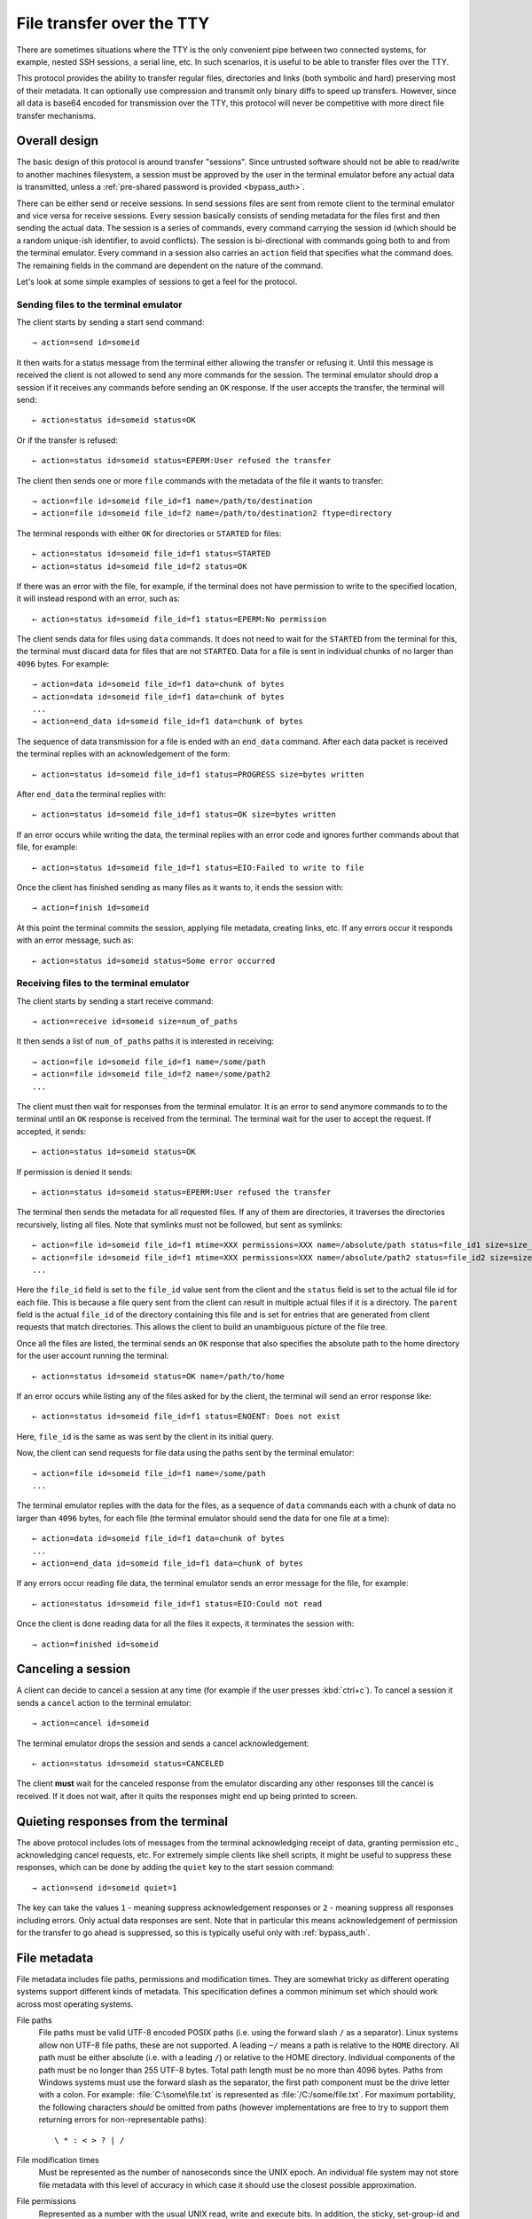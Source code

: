 File transfer over the TTY
===============================

There are sometimes situations where the TTY is the only convenient pipe
between two connected systems, for example, nested SSH sessions, a serial
line, etc. In such scenarios, it is useful to be able to transfer files
over the TTY.

This protocol provides the ability to transfer regular files, directories and
links (both symbolic and hard) preserving most of their metadata. It can
optionally use compression and transmit only binary diffs to speed up
transfers. However, since all data is base64 encoded for transmission over the
TTY, this protocol will never be competitive with more direct file transfer
mechanisms.

Overall design
----------------

The basic design of this protocol is around transfer "sessions". Since
untrusted software should not be able to read/write to another machines
filesystem, a session must be approved by the user in the terminal emulator
before any actual data is transmitted, unless a :ref:`pre-shared password is
provided <bypass_auth>`.

There can be either send or receive sessions. In send sessions files are sent
from remote client to the terminal emulator and vice versa for receive sessions.
Every session basically consists of sending metadata for the files first and
then sending the actual data. The session is a series of commands, every command
carrying the session id (which should be a random unique-ish identifier, to
avoid conflicts). The session is bi-directional with commands going both to and
from the terminal emulator. Every command in a session also carries an
``action`` field that specifies what the command does. The remaining fields in
the command are dependent on the nature of the command.

Let's look at some simple examples of sessions to get a feel for the protocol.


Sending files to the terminal emulator
^^^^^^^^^^^^^^^^^^^^^^^^^^^^^^^^^^^^^^^^^^^^

The client starts by sending a start send command::

    → action=send id=someid

It then waits for a status message from the terminal either
allowing the transfer or refusing it. Until this message is received
the client is not allowed to send any more commands for the session.
The terminal emulator should drop a session if it receives any commands
before sending an ``OK`` response. If the user accepts the transfer,
the terminal will send::

    ← action=status id=someid status=OK

Or if the transfer is refused::

    ← action=status id=someid status=EPERM:User refused the transfer

The client then sends one or more ``file`` commands with the metadata of the file it wants
to transfer::

    → action=file id=someid file_id=f1 name=/path/to/destination
    → action=file id=someid file_id=f2 name=/path/to/destination2 ftype=directory

The terminal responds with either ``OK`` for directories or ``STARTED`` for
files::

    ← action=status id=someid file_id=f1 status=STARTED
    ← action=status id=someid file_id=f2 status=OK

If there was an error with the file, for example, if the terminal does not have
permission to write to the specified location, it will instead respond with an
error, such as::

    ← action=status id=someid file_id=f1 status=EPERM:No permission

The client sends data for files using ``data`` commands. It does not need to
wait for the ``STARTED`` from the terminal for this, the terminal must discard data
for files that are not ``STARTED``. Data for a file is sent in individual
chunks of no larger than ``4096`` bytes. For example::


    → action=data id=someid file_id=f1 data=chunk of bytes
    → action=data id=someid file_id=f1 data=chunk of bytes
    ...
    → action=end_data id=someid file_id=f1 data=chunk of bytes

The sequence of data transmission for a file is ended with an ``end_data``
command. After each data packet is received the terminal replies with
an acknowledgement of the form::

    ← action=status id=someid file_id=f1 status=PROGRESS size=bytes written

After ``end_data`` the terminal replies with::

    ← action=status id=someid file_id=f1 status=OK size=bytes written

If an error occurs while writing the data, the terminal replies with an error
code and ignores further commands about that file, for example::

    ← action=status id=someid file_id=f1 status=EIO:Failed to write to file

Once the client has finished sending as many files as it wants to, it ends
the session with::

    → action=finish id=someid

At this point the terminal commits the session, applying file metadata,
creating links, etc. If any errors occur it responds with an error message,
such as::

    ← action=status id=someid status=Some error occurred


Receiving files to the terminal emulator
^^^^^^^^^^^^^^^^^^^^^^^^^^^^^^^^^^^^^^^^^^^^

The client starts by sending a start receive command::

    → action=receive id=someid size=num_of_paths

It then sends a list of ``num_of_paths`` paths it is interested in
receiving::

    → action=file id=someid file_id=f1 name=/some/path
    → action=file id=someid file_id=f2 name=/some/path2
    ...

The client must then wait for responses from the terminal emulator. It
is an error to send anymore commands to to the terminal until an ``OK``
response is received from the terminal. The terminal wait for the user to accept
the request. If accepted, it sends::

    ← action=status id=someid status=OK

If permission is denied it sends::

    ← action=status id=someid status=EPERM:User refused the transfer

The terminal then sends the metadata for all requested files. If any of them
are directories, it traverses the directories recursively, listing all files.
Note that symlinks must not be followed, but sent as symlinks::

    ← action=file id=someid file_id=f1 mtime=XXX permissions=XXX name=/absolute/path status=file_id1 size=size_in_bytes file_type=type parent=file_id of parent
    ← action=file id=someid file_id=f1 mtime=XXX permissions=XXX name=/absolute/path2 status=file_id2 size=size_in_bytes file_type=type parent=file_id of parent
    ...

Here the ``file_id`` field is set to the ``file_id`` value sent from the client
and the ``status`` field is set to the actual file id for each file. This is
because a file query sent from the client can result in multiple actual files if
it is a directory. The ``parent`` field is the actual ``file_id`` of the directory
containing this file and is set for entries that are generated from client
requests that match directories. This allows the client to build an unambiguous picture
of the file tree.

Once all the files are listed, the terminal sends an ``OK`` response that also
specifies the absolute path to the home directory for the user account running
the terminal::

    ← action=status id=someid status=OK name=/path/to/home

If an error occurs while listing any of the files asked for by the client,
the terminal will send an error response like::

    ← action=status id=someid file_id=f1 status=ENOENT: Does not exist

Here, ``file_id`` is the same as was sent by the client in its initial query.

Now, the client can send requests for file data using the paths sent by the
terminal emulator::

    → action=file id=someid file_id=f1 name=/some/path
    ...

The terminal emulator replies with the data for the files, as a sequence of
``data`` commands each with a chunk of data no larger than ``4096`` bytes,
for each file (the terminal emulator should send the data for
one file at a time)::


    ← action=data id=someid file_id=f1 data=chunk of bytes
    ...
    ← action=end_data id=someid file_id=f1 data=chunk of bytes

If any errors occur reading file data, the terminal emulator sends an error
message for the file, for example::

    ← action=status id=someid file_id=f1 status=EIO:Could not read

Once the client is done reading data for all the files it expects, it
terminates the session with::

    → action=finished id=someid

Canceling a session
----------------------

A client can decide to cancel a session at any time (for example if the user
presses :kbd:`ctrl+c`). To cancel a session it sends a ``cancel`` action to the
terminal emulator::

    → action=cancel id=someid

The terminal emulator drops the session and sends a cancel acknowledgement::

    ← action=status id=someid status=CANCELED

The client **must** wait for the canceled response from the emulator discarding
any other responses till the cancel is received. If it does not wait, after
it quits the responses might end up being printed to screen.

Quieting responses from the terminal
-------------------------------------

The above protocol includes lots of messages from the terminal acknowledging
receipt of data, granting permission etc., acknowledging cancel requests, etc.
For extremely simple clients like shell scripts, it might be useful to suppress
these responses, which can be done by adding the ``quiet`` key to the start
session command::

    → action=send id=someid quiet=1

The key can take the values ``1`` - meaning suppress acknowledgement responses
or ``2`` - meaning suppress all responses including errors. Only actual data
responses are sent. Note that in particular this means acknowledgement of
permission for the transfer to go ahead is suppressed, so this is typically
useful only with :ref:`bypass_auth`.

.. _file_metadata:

File metadata
-----------------

File metadata includes file paths, permissions and modification times. They are
somewhat tricky as different operating systems support different kinds of
metadata. This specification defines a common minimum set which should work
across most operating systems.

File paths
    File paths must be valid UTF-8 encoded POSIX paths (i.e. using the forward slash
    ``/`` as a separator). Linux systems allow non UTF-8 file paths, these
    are not supported. A leading ``~/`` means a path is relative to the
    ``HOME`` directory. All path must be either absolute (i.e. with a leading
    ``/``) or relative to the HOME directory. Individual components of the
    path must be no longer than 255 UTF-8 bytes. Total path length must be no
    more than 4096 bytes. Paths from Windows systems must use the forward slash
    as the separator, the first path component must be the drive letter with a
    colon. For example: :file:`C:\some\file.txt` is represented as
    :file:`/C:/some/file.txt`. For maximum portability, the following
    characters *should* be omitted from paths (however implementations are free
    to try to support them returning errors for non-representable paths)::

        \ * : < > ? | /

File modification times
    Must be represented as the number of nanoseconds since the UNIX epoch. An
    individual file system may not store file metadata with this level of
    accuracy in which case it should use the closest possible approximation.

File permissions
    Represented as a number with the usual UNIX read, write and execute bits.
    In addition, the sticky, set-group-id and set-user-id bits may be present.
    Implementations should make a best effort to preserve as many bits as
    possible. On Windows, there is only a read-only bit. When reading file
    metadata all the ``WRITE`` bits should be set if the read only bit is clear
    and cleared if it is set. When writing files, the read-only bit should be
    set if the bit indicating write permission for the user is clear. The other
    UNIX bits must be ignored when writing. When reading, all the ``READ`` bits
    should always be set and all the ``EXECUTE`` bits should be set if the file is
    directly executable by the Windows Operating system. There is no attempt to
    map Window's ACLs to permission bits.


Symbolic and hard links
---------------------------

Symbolic and hard links can be preserved by this protocol.

.. note::
   In the following when target paths of symlinks are sent as actual paths, they must be
   encoded in the same way as discussed in :ref:`file_metadata`. It is up to
   the receiving side to translate them into appropriate paths for the local
   operating system. This may not always be possible, in which case either the
   symlink should not be created or a broken symlink should be created.


Sending links to the terminal emulator
^^^^^^^^^^^^^^^^^^^^^^^^^^^^^^^^^^^^^^^^^

When sending files to the terminal emulator, the file command has the form::

    → action=file id=someid file_id=f1 name=/path/to/link file_type=link
    → action=file id=someid file_id=f2 name=/path/to/symlink file_type=symlink

Then, when the client is sending data for the files, for hardlinks, the data
will be the ``file_id`` of the target file (assuming the target file is also
being transmitted, otherwise the hard link should be transmitted as a plain
file)::

    → action=end_data id=someid file_id=f1 data=target_file_id_encoded_as_utf8

For symbolic links, the data is a little more complex. If the symbolic link is
to a destination being transmitted, the data has the form::

    → action=end_data id=someid file_id=f1 data=fid:target_file_id_encoded_as_utf8
    → action=end_data id=someid file_id=f1 data=fid_abs:target_file_id_encoded_as_utf8

The ``fid_abs`` form is used if the symlink uses an absolute path, ``fid`` if
it uses a relative path. If the symlink is to a destination that is not being
transmitted, then the prefix ``path:`` and the actual path in the symlink is
transmitted.

Receiving links from the terminal emulator
^^^^^^^^^^^^^^^^^^^^^^^^^^^^^^^^^^^^^^^^^^^^

When receiving files from the terminal emulator, link data is transmitted in
two parts. First when the emulator sends the initial file listing to the
client, the ``file_type`` is set to the link type and the ``data`` field is set
to file_id of the target file if the target file is included in the listing.
For example::

    ← action=file id=someid file_id=f1 status=file_id1 ...
    ← action=file id=someid file_id=f1 status=file_id2 file_type=symlink data=file_id1 ...

Here the rest of the metadata has been left out for clarity. Notice that the
second file is symlink whose ``data`` field is set to the file id of the first
file (the value of the ``status`` field of the first file). The same technique
is used for hard links.

The client should not request data for hard links, instead creating them
directly after transmission is complete. For symbolic links the terminal
must send the actual symbolic link target as a UTF-8 encoded path in the
data field. The client can use this path either as-is (when the target is not
a transmitted file) or to decide whether to create the symlink with a relative
or absolute path when the target is a transmitted file.


Transmitting binary deltas
-----------------------------

TODO:

Compression
--------------

Individual files can be transmitted compressed if needed.
Currently, only :rfc:`1950` ZLIB based deflate compression is
supported, which is specified using the ``compression=zlib`` key when
requesting a file. For example when sending files to the terminal emulator,
when sending the file metadata the ``compression`` key can also be
specified::

    → action=file id=someid file_id=f1 name=/path/to/destination compression=zlib

Similarly when receiving files from the terminal emulator, the final file
command that the client sends to the terminal requesting the start of the
transfer of data for the file can include the ``compression`` key::

    → action=file id=someid file_id=f1 name=/some/path compression=zlib

.. _bypass_auth:

Bypassing explicit user authorization
------------------------------------------

In order to bypass the requirement of interactive user authentication,
this protocol has the ability to use a pre-shared secret (password).
When initiating a transfer session the client sends a hash of the password and
the session id::

    → action=send id=someid bypass=sha256:hash_value

For example, suppose that the session id is ``mysession`` and the
shared secret is ``mypassword``. Then the value of the ``bypass``
key above is ``sha256:SHA256("mysession" + ";" + "mypassword")``, which
is::

    → action=send id=mysession bypass=sha256:192bd215915eeaa8c2b2a4c0f8f851826497d12b30036d8b5b1b4fc4411caf2c

The value of ``bypass`` is of the form ``hash_function_name : hash_value``
(without spaces). Currently, only the SHA256 hash function is supported.

.. warning::
   Hashing does not effectively hide the value of the password. So this
   functionality should only be used in secure/trusted contexts. While there
   exist hash functions harder to compute than SHA256, they are unsuitable as
   they will introduce a lot of latency to starting a session and in any case
   there is no mathematical proof that **any** hash function is not brute-forceable.

Encoding of transfer commands as escape codes
------------------------------------------------

Transfer commands are encoded as ``OSC`` escape codes of the form::

    <OSC> 5113 ; key=value ; key=value ... <ST>

Here ``OSC`` is the bytes ``0x1b 0x5d`` and ``ST`` is the bytes
``0x1b 0x5c``. Keys are words containing only the characters ``[a-zA-Z0-9_]``
and ``value`` is arbitrary data, whose encoding is dependent on the value of
``key``. Unknown keys **must** be ignored when decoding a command.
The number ``5113`` is a constant and is unused by any known OSC codes. It is
the numeralization of the word ``file``.


.. table:: The keys and value types for this protocol
    :align: left

    ================= ======== ============== =======================================================================
    Key               Key name Value type     Notes
    ================= ======== ============== =======================================================================
    action            ac       enum           send, file, data, end_data, receive, cancel, status, finish
    compression       zip      enum           none, zlib
    file_type         ft       enum           regular, directory, symlink, link
    transmission_type tt       enum           simple, rsync
    id                id       safe_string    A unique-ish value, to avoid collisions
    file_id           fid      safe_string    Must be unique per file in a session
    bypass            pw       safe_string    hash of the bypass password and the session id
    quiet             q        integer        0 - verbose, 1 - only errors, 2 - totally silent
    mtime             mod      integer        the modification time of file in nanoseconds since the UNIX epoch
    permissions       prm      integer        the UNIX file permissions bits
    size              sz       integer        size in bytes
    name              n        base64_string  The path to a file
    status            st       base64_string  Status messages
    parent            pr       safe_string    The file id of the parent directory
    data              d        base64_bytes   Binary data
    ================= ======== ============== =======================================================================

The ``Key name`` is the actual serialized name of the key sent in the escape
code. So for example, ``permissions=123`` is serialized as ``prm=123``. This
is done to reduce overhead.

The value types are:

enum
    One from a permitted set of values, for example::

        ac=file

safe_string
    A string consisting only of characters from the set ``[0-9a-zA-Z_:.,/!@#$%^&*()[]{}~`?"'\\|=+-]``
    Note that the semi-colon is missing from this set.

integer
    A base-10 number composed of the characters ``[0-9]`` with a possible
    leading ``-`` sign

base64_string
    A base64 encoded UTF-8 string using the standard base64 encoding

base64_bytes
    Binary data encoded using the standard base64 encoding


An example of serializing an escape code is shown below::

    action=send id=test name=somefile size=3 data=01 02 03

becomes::

    <OSC> 5113 ; ac=send ; id=test ; n=c29tZWZpbGU= ; sz=3 ; d=AQID <ST>

Here ``c29tZWZpbGU`` is the base64 encoded form of somefile and ``AQID`` is the
base64 encoded form of the bytes ``0x01 0x02 0x03``. The spaces in the encoded
form are present for clarity and should be ignored.

